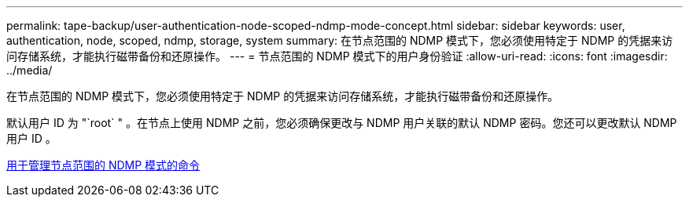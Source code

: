 ---
permalink: tape-backup/user-authentication-node-scoped-ndmp-mode-concept.html 
sidebar: sidebar 
keywords: user, authentication, node, scoped, ndmp, storage, system 
summary: 在节点范围的 NDMP 模式下，您必须使用特定于 NDMP 的凭据来访问存储系统，才能执行磁带备份和还原操作。 
---
= 节点范围的 NDMP 模式下的用户身份验证
:allow-uri-read: 
:icons: font
:imagesdir: ../media/


[role="lead"]
在节点范围的 NDMP 模式下，您必须使用特定于 NDMP 的凭据来访问存储系统，才能执行磁带备份和还原操作。

默认用户 ID 为 "`root` " 。在节点上使用 NDMP 之前，您必须确保更改与 NDMP 用户关联的默认 NDMP 密码。您还可以更改默认 NDMP 用户 ID 。

xref:commands-manage-node-scoped-ndmp-reference.adoc[用于管理节点范围的 NDMP 模式的命令]
